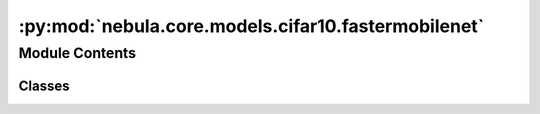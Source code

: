 :py:mod:`nebula.core.models.cifar10.fastermobilenet`
====================================================

.. py:module:: nebula.core.models.cifar10.fastermobilenet


Module Contents
---------------

Classes
~~~~~~~

.. autoapisummary::

   nebula.core.models.cifar10.fastermobilenet.FasterMobileNet




.. py:class:: FasterMobileNet(input_channels=3, num_classes=10, learning_rate=0.001, metrics=None, confusion_matrix=None, seed=None)


   Bases: :py:obj:`nebula.core.models.nebulamodel.NebulaModel`

   Abstract class for the NEBULA model.

   This class is an abstract class that defines the interface for the NEBULA model.

   .. py:method:: forward(x)

      Forward pass of the model.


   .. py:method:: configure_optimizers()

      Optimizer configuration.



